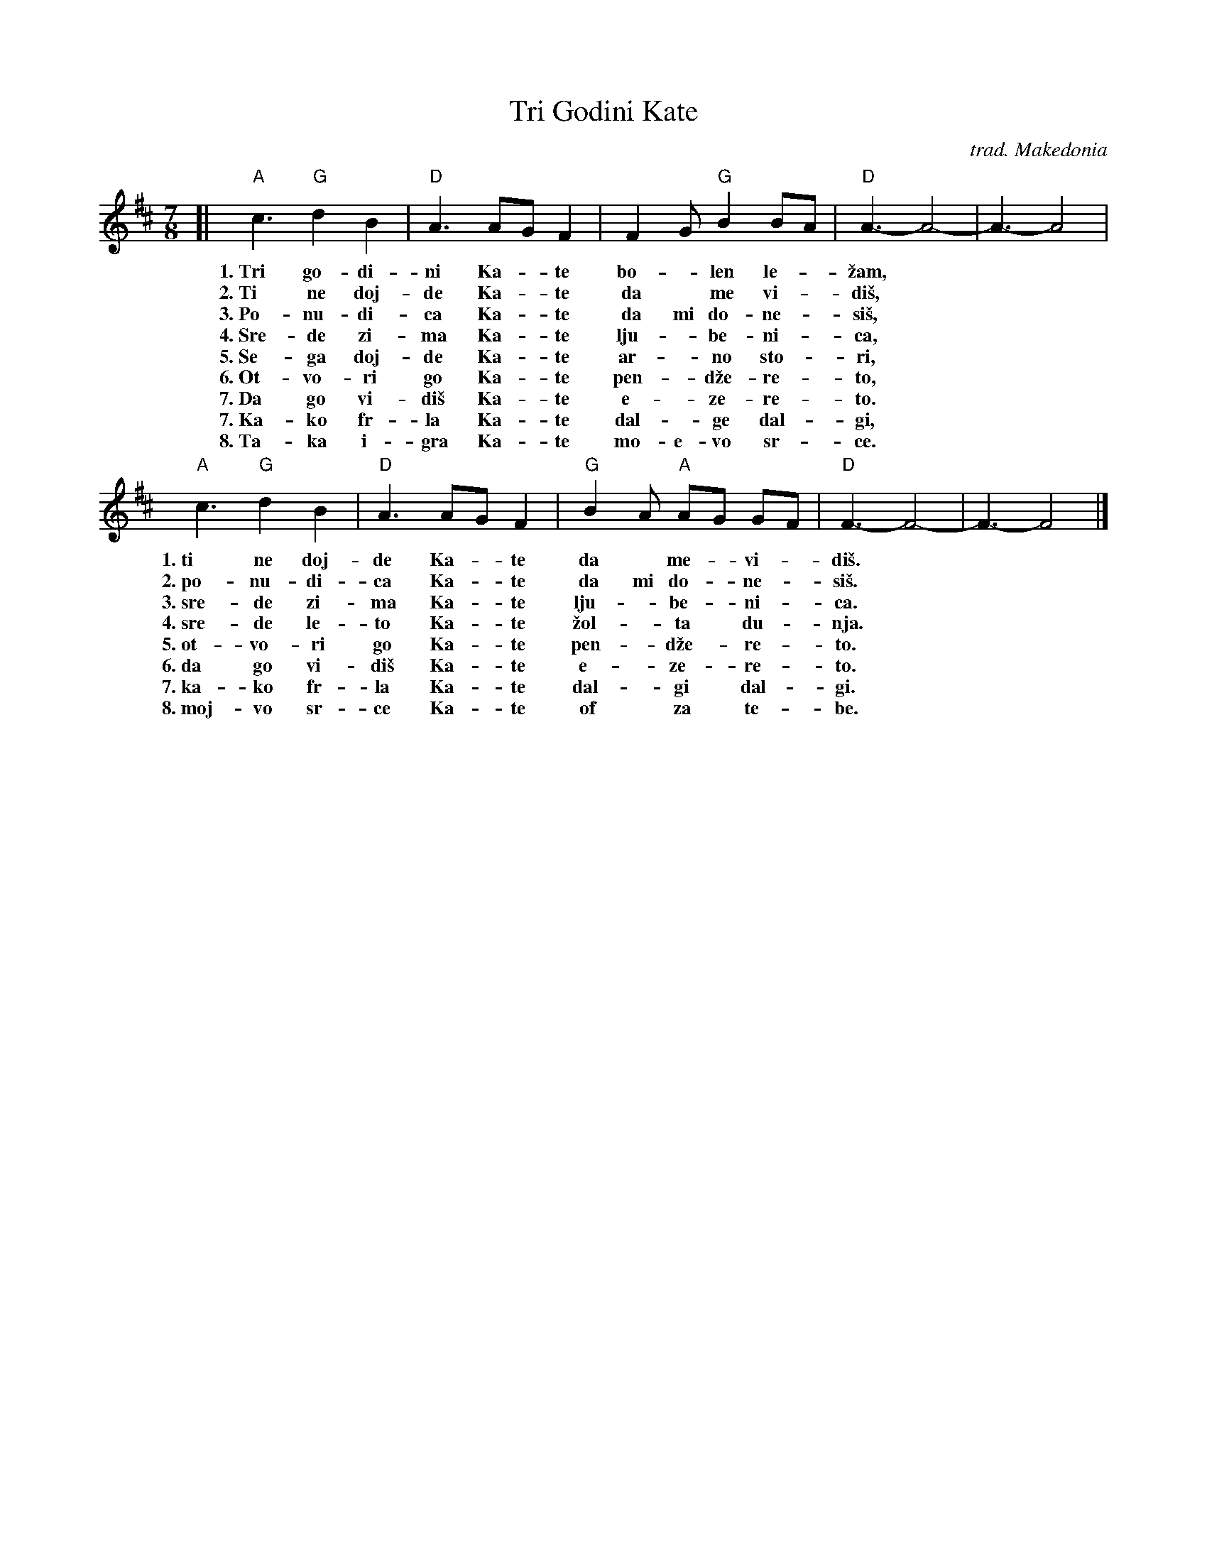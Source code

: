 X: 1
T: Tri Godini Kate
O: trad. Makedonia
R: lesnoto
S: http://km.mk/traditional-macedonian-folk-songs-volume-1-and-2.pdf
M: 7/8
L: 1/8
K: D
% - - - - - - - - - - - - - - - -
[| "A"c3 "G"d2 B2 | "D"A3 AG F2 | F2G "G"B2 BA | "D"A3- A4- | A3- A4 |
w: 1.~Tri go-di-ni Ka-*te bo-*len le-*\vzam,*
w: 2.~Ti ne doj-de Ka-*te da* me vi-*di\vs,*
w: 3.~Po-nu-di-ca Ka-*te da mi do-ne-*si\vs,*
w: 4.~Sre-de zi-ma Ka-*te lju-*be-ni-*ca,*
w: 5.~Se-ga doj-de Ka-*te ar-*no sto-*ri,*
w: 6.~Ot-vo-ri go Ka-*te pen-*d\vze-re-*to,*
w: 7.~Da go vi-di\vs Ka-*te e-*ze-re-*to.*
w: 7.~Ka-ko fr-la Ka-*te dal-*ge dal-*gi,*
w: 8.~Ta-ka i-gra Ka-*te mo-e-vo sr-*ce.*
%
"A"c3 "G"d2 B2 | "D"A3 AG F2 | "G" B2A "A"AG GF | "D"F3- F4- | F3- F4 |]
w: 1.~ti ne doj-de Ka-*te da* me-*vi-*di\vs.*
w: 2.~po-nu-di-ca Ka-*te da mi do-*ne-*si\vs.*
w: 3.~sre-de zi-ma Ka-*te lju-*be-*ni-*ca.*
w: 4.~sre-de le-to Ka-*te \vzol-*ta* du-*nja.*
w: 5.~ot-vo-ri go Ka-*te pen-*d\vze-*re-*to.*
w: 6.~da go vi-di\vs Ka-*te e-*ze-*re-*to.*
w: 7.~ka-ko fr-la Ka-*te dal-*gi* dal-*gi.*
w: 8.~moj-vo sr-ce Ka-*te of* za* te-*be.*
